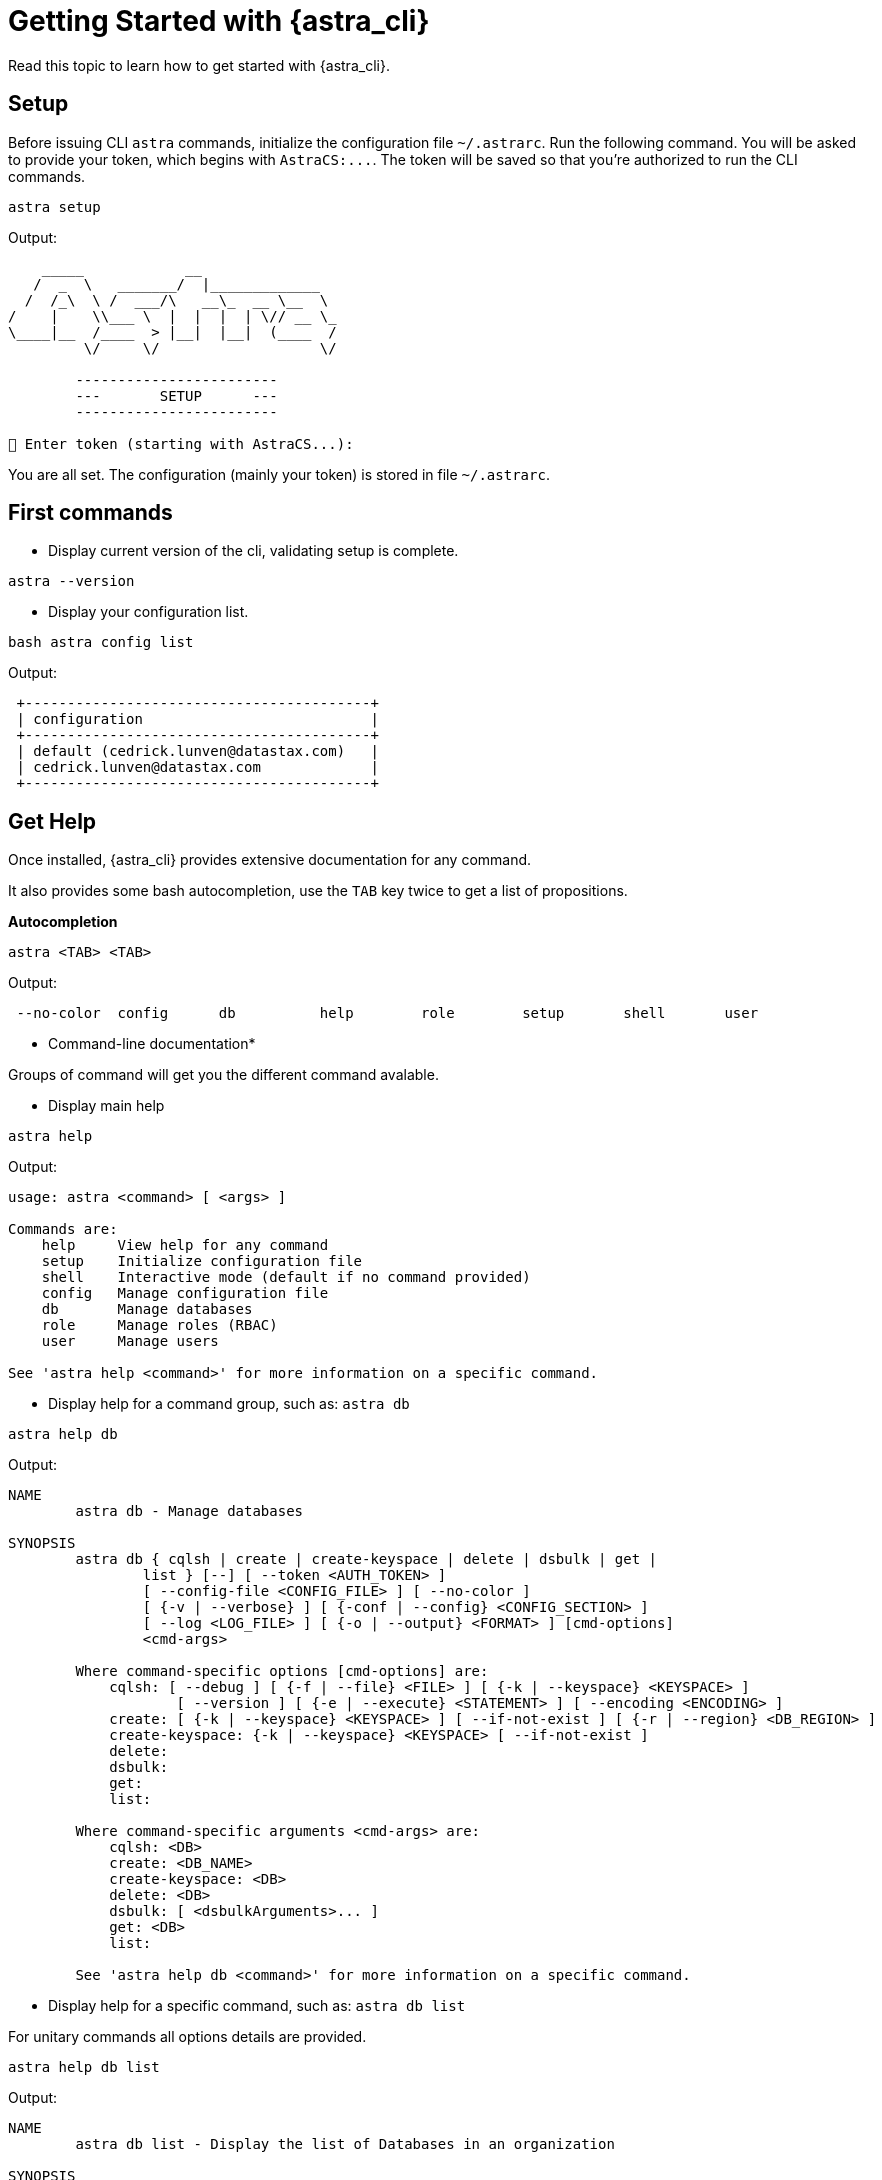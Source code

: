 = Getting Started with {astra_cli}

Read this topic to learn how to get started with {astra_cli}.

== Setup

Before issuing CLI `astra` commands, initialize the configuration file `~/.astrarc`. 
Run the following command. 
You will be asked to provide your token, which begins with `AstraCS:\...`. 
The token will be saved so that you're authorized to run the CLI commands.

[source,bash]
----
astra setup
----

Output:

[source,bash]
----
    _____            __
   /  _  \   _______/  |_____________
  /  /_\  \ /  ___/\   __\_  __ \__  \
/    |    \\___ \  |  |  |  | \// __ \_
\____|__  /____  > |__|  |__|  (____  /
         \/     \/                   \/

        ------------------------
        ---       SETUP      ---
        ------------------------

🔑 Enter token (starting with AstraCS...):
----

You are all set.
The configuration (mainly your token) is stored in file `~/.astrarc`.

== First commands

* Display current version of the cli, validating setup is complete.

[source,bash]
----
astra --version
----

* Display your configuration list.

[source,bash]
----
bash astra config list
----

Output:

[source,bash]
----
 +-----------------------------------------+
 | configuration                           |
 +-----------------------------------------+
 | default (cedrick.lunven@datastax.com)   |
 | cedrick.lunven@datastax.com             |
 +-----------------------------------------+
----

== Get Help

Once installed, {astra_cli} provides extensive documentation for any command.

It also provides some bash autocompletion, use the `TAB` key twice to get a list of propositions.

*Autocompletion*

[source,bash]
----
astra <TAB> <TAB>
----

Output:

[source,bash]
----
 --no-color  config      db          help        role        setup       shell       user
----

* Command-line documentation*

Groups of command will get you the different command avalable.

* Display main help

[source,bash]
----
astra help
----

Output:

[source,bash]
----
usage: astra <command> [ <args> ]

Commands are:
    help     View help for any command
    setup    Initialize configuration file
    shell    Interactive mode (default if no command provided)
    config   Manage configuration file
    db       Manage databases
    role     Manage roles (RBAC)
    user     Manage users

See 'astra help <command>' for more information on a specific command.
----

* Display help for a command group, such as: `astra db`

[source,bash]
----
astra help db
----

Output:

[source,bash]
----
NAME
        astra db - Manage databases

SYNOPSIS
        astra db { cqlsh | create | create-keyspace | delete | dsbulk | get |
                list } [--] [ --token <AUTH_TOKEN> ]
                [ --config-file <CONFIG_FILE> ] [ --no-color ]
                [ {-v | --verbose} ] [ {-conf | --config} <CONFIG_SECTION> ]
                [ --log <LOG_FILE> ] [ {-o | --output} <FORMAT> ] [cmd-options]
                <cmd-args>

        Where command-specific options [cmd-options] are:
            cqlsh: [ --debug ] [ {-f | --file} <FILE> ] [ {-k | --keyspace} <KEYSPACE> ]
                    [ --version ] [ {-e | --execute} <STATEMENT> ] [ --encoding <ENCODING> ]
            create: [ {-k | --keyspace} <KEYSPACE> ] [ --if-not-exist ] [ {-r | --region} <DB_REGION> ]
            create-keyspace: {-k | --keyspace} <KEYSPACE> [ --if-not-exist ]
            delete:
            dsbulk:
            get:
            list:

        Where command-specific arguments <cmd-args> are:
            cqlsh: <DB>
            create: <DB_NAME>
            create-keyspace: <DB>
            delete: <DB>
            dsbulk: [ <dsbulkArguments>... ]
            get: <DB>
            list:

        See 'astra help db <command>' for more information on a specific command.
----

* Display help for a specific command, such as: `astra db list`

For unitary commands all options details are provided.

[source,bash]
----
astra help db list
----

Output:

[source,bash]
----
NAME
        astra db list - Display the list of Databases in an organization

SYNOPSIS
        astra db list [ {-conf | --config} <CONFIG_SECTION> ]
                [ --config-file <CONFIG_FILE> ] [ --log <LOG_FILE> ]
                [ --no-color ] [ {-o | --output} <FORMAT> ]
                [ --token <AUTH_TOKEN> ] [ {-v | --verbose} ]

OPTIONS
        -conf <CONFIG_SECTION>, --config <CONFIG_SECTION>
            Section in configuration file (default = ~/.astrarc)

        --config-file <CONFIG_FILE>
            Configuration file (default = ~/.astrarc)

        --log <LOG_FILE>
            Logs will go in the file plus on console

        --no-color
            Remove all colors in output

        -o <FORMAT>, --output <FORMAT>
            Output format, valid values are: human,json,csv

        --token <AUTH_TOKEN>
            Key to use authenticate each call.

        -v, --verbose
            Verbose mode with log in console
----

